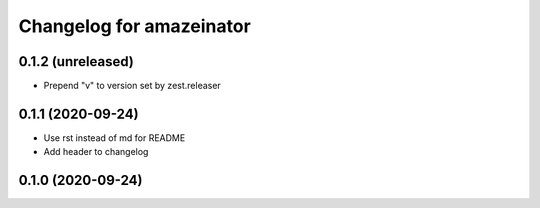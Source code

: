Changelog for amazeinator
=========================


0.1.2 (unreleased)
------------------

- Prepend "v" to version set by zest.releaser


0.1.1 (2020-09-24)
------------------

- Use rst instead of md for README

- Add header to changelog


0.1.0 (2020-09-24)
------------------
